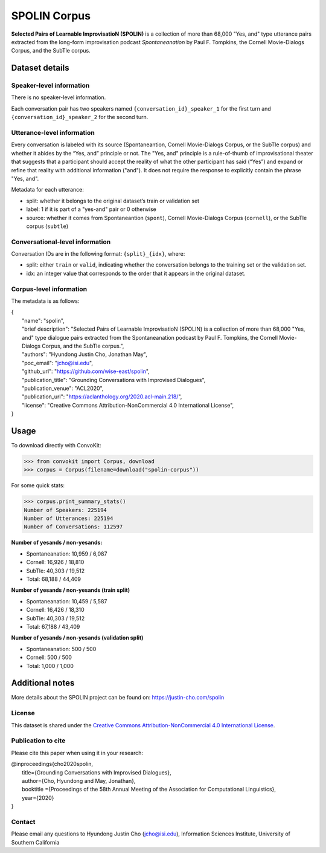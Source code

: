 SPOLIN Corpus
============================

**Selected Pairs of Learnable ImprovisatioN (SPOLIN)** is a collection of more than 68,000 "Yes, and" type utterance pairs extracted from the long-form improvisation podcast *Spontaneanation* by Paul F. Tompkins, the Cornell Movie-Dialogs Corpus, and the SubTle corpus.


Dataset details
---------------

Speaker-level information
^^^^^^^^^^^^^^^^^^^^^^^^^
There is no speaker-level information.

Each conversation pair has two speakers named ``{conversation_id}_speaker_1`` for the first turn and ``{conversation_id}_speaker_2`` for the second turn.

Utterance-level information
^^^^^^^^^^^^^^^^^^^^^^^^^^^

Every conversation is labeled with its source (Spontaneantion, Cornell Movie-Dialogs Corpus, or the SubTle corpus) and whether it abides by the “Yes, and” principle or not.
The "Yes, and" principle is a rule-of-thumb of improvisational theater that suggests that a participant should accept the reality of what the other participant has said (“Yes”) and expand or refine that reality with additional information ("and").
It does not require the response to explicitly contain the phrase "Yes, and".

Metadata for each utterance:

* split: whether it belongs to the original dataset’s train or validation set
* label: 1 if it is part of a "yes-and" pair or 0 otherwise
* source: whether it comes from Spontaneantion (``spont``), Cornell Movie-Dialogs Corpus (``cornell``), or the SubTle corpus (``subtle``)


Conversational-level information
^^^^^^^^^^^^^^^^^^^^^^^^^^^^^^^^

Conversation IDs are in the following format: ``{split}_{idx}``, where:

* split: either ``train`` or ``valid``, indicating whether the conversation belongs to the training set or the validation set.
* idx: an integer value that corresponds to the order that it appears in the original dataset.

Corpus-level information
^^^^^^^^^^^^^^^^^^^^^^^^

The metadata is as follows:

| {
|     "name": "spolin",
|     "brief description": "Selected Pairs of Learnable ImprovisatioN (SPOLIN) is a collection of more than 68,000 \"Yes, and\" type dialogue pairs extracted from the Spontaneanation podcast by Paul F. Tompkins, the Cornell Movie-Dialogs Corpus, and the SubTle corpus.",
|     "authors": "Hyundong Justin Cho, Jonathan May",
|     "poc_email": "jcho@isi.edu",
|     "github_url": "https://github.com/wise-east/spolin",
|     "publication_title": "Grounding Conversations with Improvised Dialogues",
|     "publication_venue": "ACL2020",
|     "publication_url": "https://aclanthology.org/2020.acl-main.218/",
|     "license": "Creative Commons Attribution-NonCommercial 4.0 International License",
| }

Usage
-----

To download directly with ConvoKit:

>>> from convokit import Corpus, download
>>> corpus = Corpus(filename=download("spolin-corpus"))


For some quick stats:

>>> corpus.print_summary_stats()
Number of Speakers: 225194
Number of Utterances: 225194
Number of Conversations: 112597


**Number of yesands / non-yesands:**

* Spontaneanation: 10,959 / 6,087
* Cornell: 16,926 / 18,810
* SubTle: 40,303 / 19,512
* Total: 68,188 / 44,409

**Number of yesands / non-yesands (train split)**

* Spontaneanation: 10,459 / 5,587
* Cornell: 16,426 / 18,310
* SubTle: 40,303 / 19,512
* Total: 67,188 / 43,409

**Number of yesands / non-yesands (validation split)**

* Spontaneanation: 500 / 500
* Cornell: 500 / 500
* Total: 1,000 / 1,000

Additional notes
----------------

More details about the SPOLIN project can be found on: https://justin-cho.com/spolin

License
^^^^^^^
This dataset is shared under the `Creative Commons Attribution-NonCommercial 4.0 International License <https://creativecommons.org/licenses/by-nc/4.0/>`_.

Publication to cite
^^^^^^^^^^^^^^^^^^^

Please cite this paper when using it in your research:

| @inproceedings{cho2020spolin,
|     title={Grounding Conversations with Improvised Dialogues},
|     author={Cho, Hyundong and May, Jonathan},
|     booktitle ={Proceedings of the 58th Annual Meeting of the Association for Computational Linguistics},
|     year={2020}
| }


Contact
^^^^^^^

Please email any questions to Hyundong Justin Cho (jcho@isi.edu), Information Sciences Institute, University of Southern California

